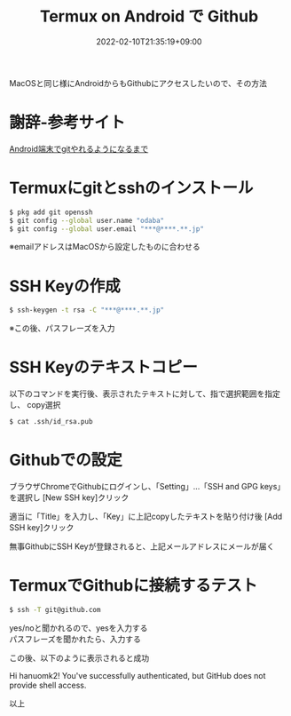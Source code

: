 #+TITLE: Termux on Android で Github
#+DATE: 2022-02-10T21:35:19+09:00
#+DRAFT: false
#+CATEGORIES[]: 環境構築
#+TAGS[]: Github Termux Android

MacOSと同じ様にAndroidからもGithubにアクセスしたいので、その方法

* 謝辞-参考サイト

 [[https://debslink.hatenadiary.jp/entry/20180922/1537573651][Android端末でgitやれるようになるまで]]

* Termuxにgitとsshのインストール

#+BEGIN_SRC sh
$ pkg add git openssh
$ git config --global user.name "odaba"
$ git config --global user.email "***@****.**.jp"
#+END_SRC

※emailアドレスはMacOSから設定したものに合わせる

* SSH Keyの作成

#+BEGIN_SRC sh
$ ssh-keygen -t rsa -C "***@****.**.jp"
#+END_SRC

※この後、パスフレーズを入力

* SSH Keyのテキストコピー

以下のコマンドを実行後、表示されたテキストに対して、指で選択範囲を指定し、
copy選択

#+BEGIN_SRC sh
$ cat .ssh/id_rsa.pub
#+END_SRC

* Githubでの設定

ブラウザChromeでGithubにログインし、「Setting」…「SSH and GPG keys」を選択し
[New SSH key]クリック

適当に「Title」を入力し、「Key」に上記copyしたテキストを貼り付け後
[Add SSH key]クリック

無事GithubにSSH Keyが登録されると、上記メールアドレスにメールが届く

* TermuxでGithubに接続するテスト

#+BEGIN_SRC sh
$ ssh -T git@github.com
#+END_SRC

yes/noと聞かれるので、yesを入力する\\
パスフレーズを聞かれたら、入力する

この後、以下のように表示されると成功

Hi hanuomk2! You've successfully authenticated,
but GitHub does not provide shell access.

以上
